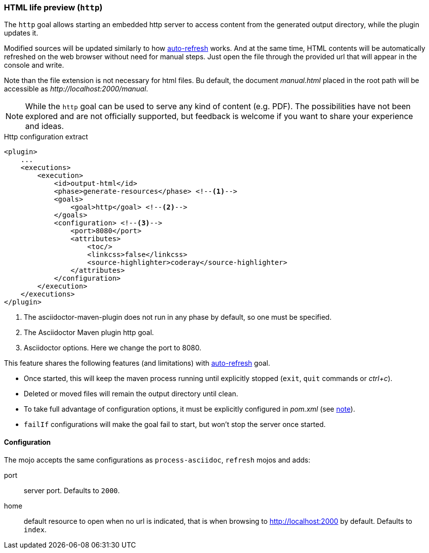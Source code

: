 [[http-goal]]
=== HTML life preview (`http`)

The `http` goal allows starting an embedded http server to access content from the generated output directory, while the plugin updates it.

Modified sources will be updated similarly to how <<auto-refresh-goal,auto-refresh>> works.
And at the same time, HTML contents will be automatically refreshed on the web browser without need for manual steps.
Just open the file through the provided url that will appear in the console and write.

Note than the file extension is not necessary for html files.
Bu default, the document _manual.html_ placed in the root path will be accessible as _pass:c[http://localhost:2000/manual]_.

[NOTE]
====
While the `http` goal can be used to serve any kind of content (e.g. PDF).
The possibilities have not been explored and are not officially supported, but feedback is welcome if you want to share your experience and ideas.
====

[source,xml]
.Http configuration extract
----
<plugin>
    ...
    <executions>
        <execution>
            <id>output-html</id>
            <phase>generate-resources</phase> <!--1-->
            <goals>
                <goal>http</goal> <!--2-->
            </goals>
            <configuration> <!--3-->
                <port>8080</port>
                <attributes>
                    <toc/>
                    <linkcss>false</linkcss>
                    <source-highlighter>coderay</source-highlighter>
                </attributes>
            </configuration>
        </execution>
    </executions>
</plugin>
----
<1> The asciidoctor-maven-plugin does not run in any phase by default, so one must be specified.
<2> The Asciidoctor Maven plugin http goal.
<3> Asciidoctor options.
Here we change the port to 8080.

This feature shares the following features (and limitations) with <<auto-refresh-goal,auto-refresh>> goal.

* Once started, this will keep the maven process running until explicitly stopped (`exit`, `quit` commands or _ctrl+c_).
* Deleted or moved files will remain the output directory until clean.
* To take full advantage of configuration options, it must be explicitly configured in _pom.xml_ (see <<auto-refresh-goal-config-note,note>>).
* `failIf` configurations will make the goal fail to start, but won't stop the server once started.

==== Configuration

The mojo accepts the same configurations as `process-asciidoc`, `refresh` mojos and adds:

port:: server port.
Defaults to `2000`.

home:: default resource to open when no url is indicated, that is when browsing to http://localhost:2000 by default.
Defaults to `index`.